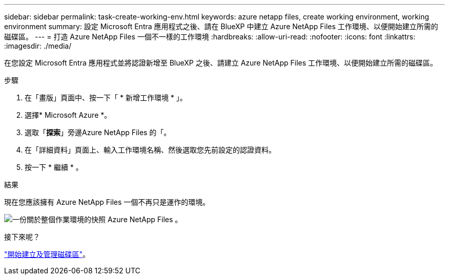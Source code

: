 ---
sidebar: sidebar 
permalink: task-create-working-env.html 
keywords: azure netapp files, create working environment, working environment 
summary: 設定 Microsoft Entra 應用程式之後、請在 BlueXP 中建立 Azure NetApp Files 工作環境、以便開始建立所需的磁碟區。 
---
= 打造 Azure NetApp Files 一個不一樣的工作環境
:hardbreaks:
:allow-uri-read: 
:nofooter: 
:icons: font
:linkattrs: 
:imagesdir: ./media/


[role="lead"]
在您設定 Microsoft Entra 應用程式並將認證新增至 BlueXP 之後、請建立 Azure NetApp Files 工作環境、以便開始建立所需的磁碟區。

.步驟
. 在「畫版」頁面中、按一下「 * 新增工作環境 * 」。
. 選擇* Microsoft Azure *。
. 選取「*探索*」旁邊Azure NetApp Files 的「。
. 在「詳細資料」頁面上、輸入工作環境名稱、然後選取您先前設定的認證資料。
. 按一下 * 繼續 * 。


.結果
現在您應該擁有 Azure NetApp Files 一個不再只是運作的環境。

image:screenshot_anf_we.gif["一份關於整個作業環境的快照 Azure NetApp Files 。"]

.接下來呢？
link:task-create-volumes.html["開始建立及管理磁碟區"]。
